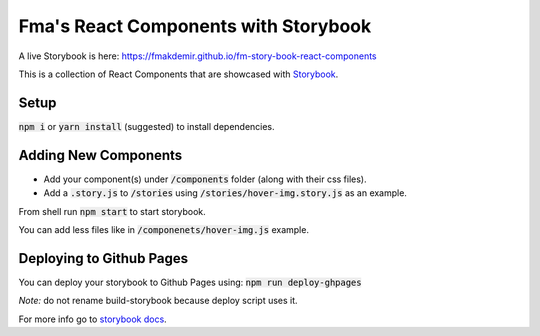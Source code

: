 Fma's React Components with Storybook
#####################################

A live Storybook is here:
https://fmakdemir.github.io/fm-story-book-react-components

This is a collection of React Components that are showcased with
`Storybook <https://github.com/storybooks/react-storybook>`_.

Setup
-----

:code:`npm i` or :code:`yarn install` (suggested) to install dependencies.

Adding New Components
---------------------

* Add your component(s) under :code:`/components` folder (along with their css files).
* Add a :code:`.story.js` to :code:`/stories` using :code:`/stories/hover-img.story.js` as an example.

From shell run :code:`npm start` to start storybook.

You can add less files like in :code:`/componenets/hover-img.js` example.

Deploying to Github Pages
-------------------------

You can deploy your storybook to Github Pages using: :code:`npm run deploy-ghpages`

*Note:* do not rename build-storybook because deploy script uses it.

For more info go to `storybook docs <https://getstorybook.io/docs/react-storybook>`_.
